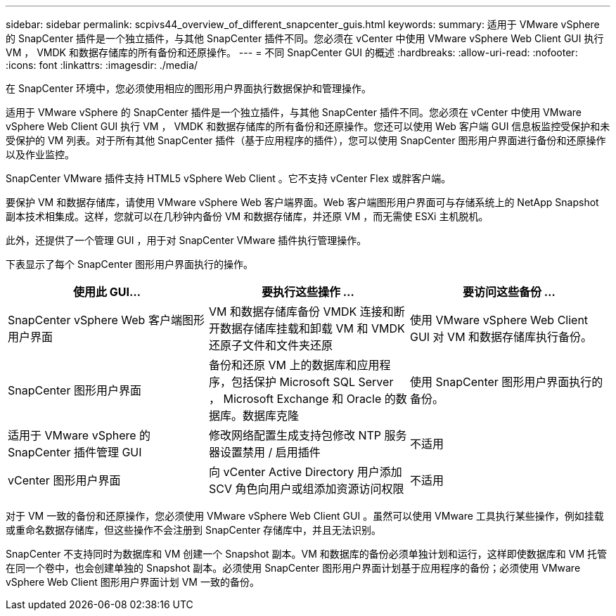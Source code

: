 ---
sidebar: sidebar 
permalink: scpivs44_overview_of_different_snapcenter_guis.html 
keywords:  
summary: 适用于 VMware vSphere 的 SnapCenter 插件是一个独立插件，与其他 SnapCenter 插件不同。您必须在 vCenter 中使用 VMware vSphere Web Client GUI 执行 VM ， VMDK 和数据存储库的所有备份和还原操作。 
---
= 不同 SnapCenter GUI 的概述
:hardbreaks:
:allow-uri-read: 
:nofooter: 
:icons: font
:linkattrs: 
:imagesdir: ./media/


[role="lead"]
在 SnapCenter 环境中，您必须使用相应的图形用户界面执行数据保护和管理操作。

适用于 VMware vSphere 的 SnapCenter 插件是一个独立插件，与其他 SnapCenter 插件不同。您必须在 vCenter 中使用 VMware vSphere Web Client GUI 执行 VM ， VMDK 和数据存储库的所有备份和还原操作。您还可以使用 Web 客户端 GUI 信息板监控受保护和未受保护的 VM 列表。对于所有其他 SnapCenter 插件（基于应用程序的插件），您可以使用 SnapCenter 图形用户界面进行备份和还原操作以及作业监控。

SnapCenter VMware 插件支持 HTML5 vSphere Web Client 。它不支持 vCenter Flex 或胖客户端。

要保护 VM 和数据存储库，请使用 VMware vSphere Web 客户端界面。Web 客户端图形用户界面可与存储系统上的 NetApp Snapshot 副本技术相集成。这样，您就可以在几秒钟内备份 VM 和数据存储库，并还原 VM ，而无需使 ESXi 主机脱机。

此外，还提供了一个管理 GUI ，用于对 SnapCenter VMware 插件执行管理操作。

下表显示了每个 SnapCenter 图形用户界面执行的操作。

|===
| 使用此 GUI… | 要执行这些操作 ... | 要访问这些备份 ... 


| SnapCenter vSphere Web 客户端图形用户界面 | VM 和数据存储库备份 VMDK 连接和断开数据存储库挂载和卸载 VM 和 VMDK 还原子文件和文件夹还原 | 使用 VMware vSphere Web Client GUI 对 VM 和数据存储库执行备份。 


| SnapCenter 图形用户界面 | 备份和还原 VM 上的数据库和应用程序，包括保护 Microsoft SQL Server ， Microsoft Exchange 和 Oracle 的数据库。数据库克隆 | 使用 SnapCenter 图形用户界面执行的备份。 


| 适用于 VMware vSphere 的 SnapCenter 插件管理 GUI | 修改网络配置生成支持包修改 NTP 服务器设置禁用 / 启用插件 | 不适用 


| vCenter 图形用户界面 | 向 vCenter Active Directory 用户添加 SCV 角色向用户或组添加资源访问权限 | 不适用 
|===
对于 VM 一致的备份和还原操作，您必须使用 VMware vSphere Web Client GUI 。虽然可以使用 VMware 工具执行某些操作，例如挂载或重命名数据存储库，但这些操作不会注册到 SnapCenter 存储库中，并且无法识别。

SnapCenter 不支持同时为数据库和 VM 创建一个 Snapshot 副本。VM 和数据库的备份必须单独计划和运行，这样即使数据库和 VM 托管在同一个卷中，也会创建单独的 Snapshot 副本。必须使用 SnapCenter 图形用户界面计划基于应用程序的备份；必须使用 VMware vSphere Web Client 图形用户界面计划 VM 一致的备份。
